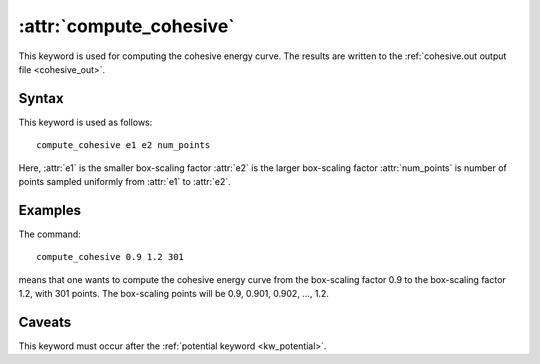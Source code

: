 .. _kw_compute_cohesive:
.. index::
   single: compute_cohesive (keyword in run.in)

:attr:`compute_cohesive`
========================

This keyword is used for computing the cohesive energy curve.
The results are written to the :ref:`cohesive.out output file <cohesive_out>`.


Syntax
------

This keyword is used as follows::

  compute_cohesive e1 e2 num_points

Here,
:attr:`e1` is the smaller box-scaling factor
:attr:`e2` is the larger box-scaling factor
:attr:`num_points` is number of points sampled uniformly from :attr:`e1` to :attr:`e2`.


Examples
--------

The command::

  compute_cohesive 0.9 1.2 301

means that one wants to compute the cohesive energy curve from the box-scaling factor 0.9 to the box-scaling factor 1.2, with 301 points.
The box-scaling points will be 0.9, 0.901, 0.902, ..., 1.2.


Caveats
-------

This keyword must occur after the :ref:`potential keyword <kw_potential>`.
